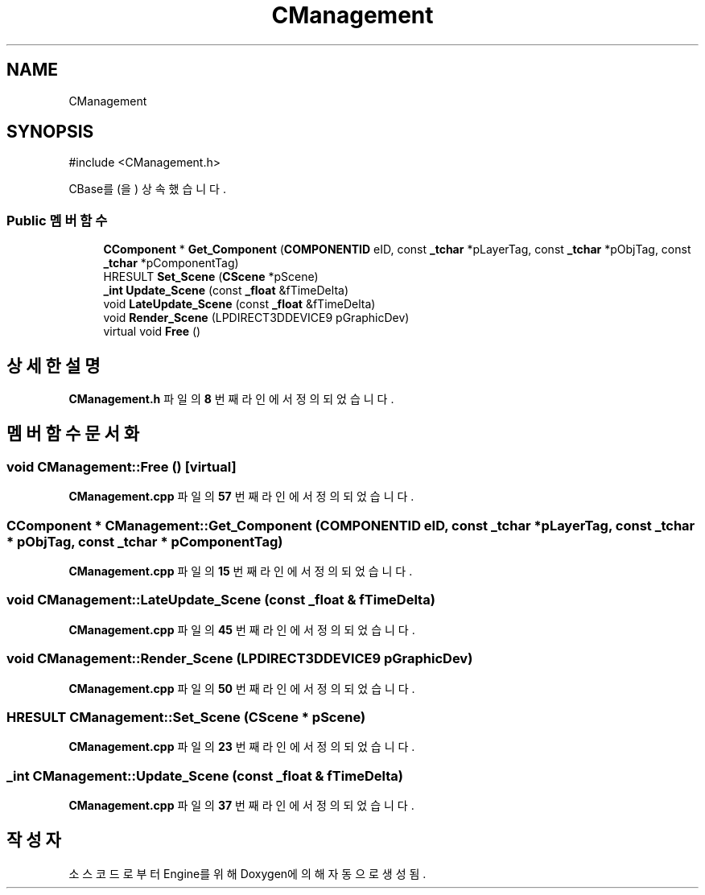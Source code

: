 .TH "CManagement" 3 "Version 1.0" "Engine" \" -*- nroff -*-
.ad l
.nh
.SH NAME
CManagement
.SH SYNOPSIS
.br
.PP
.PP
\fR#include <CManagement\&.h>\fP
.PP
CBase를(을) 상속했습니다\&.
.SS "Public 멤버 함수"

.in +1c
.ti -1c
.RI "\fBCComponent\fP * \fBGet_Component\fP (\fBCOMPONENTID\fP eID, const \fB_tchar\fP *pLayerTag, const \fB_tchar\fP *pObjTag, const \fB_tchar\fP *pComponentTag)"
.br
.ti -1c
.RI "HRESULT \fBSet_Scene\fP (\fBCScene\fP *pScene)"
.br
.ti -1c
.RI "\fB_int\fP \fBUpdate_Scene\fP (const \fB_float\fP &fTimeDelta)"
.br
.ti -1c
.RI "void \fBLateUpdate_Scene\fP (const \fB_float\fP &fTimeDelta)"
.br
.ti -1c
.RI "void \fBRender_Scene\fP (LPDIRECT3DDEVICE9 pGraphicDev)"
.br
.ti -1c
.RI "virtual void \fBFree\fP ()"
.br
.in -1c
.SH "상세한 설명"
.PP 
\fBCManagement\&.h\fP 파일의 \fB8\fP 번째 라인에서 정의되었습니다\&.
.SH "멤버 함수 문서화"
.PP 
.SS "void CManagement::Free ()\fR [virtual]\fP"

.PP
\fBCManagement\&.cpp\fP 파일의 \fB57\fP 번째 라인에서 정의되었습니다\&.
.SS "\fBCComponent\fP * CManagement::Get_Component (\fBCOMPONENTID\fP eID, const \fB_tchar\fP * pLayerTag, const \fB_tchar\fP * pObjTag, const \fB_tchar\fP * pComponentTag)"

.PP
\fBCManagement\&.cpp\fP 파일의 \fB15\fP 번째 라인에서 정의되었습니다\&.
.SS "void CManagement::LateUpdate_Scene (const \fB_float\fP & fTimeDelta)"

.PP
\fBCManagement\&.cpp\fP 파일의 \fB45\fP 번째 라인에서 정의되었습니다\&.
.SS "void CManagement::Render_Scene (LPDIRECT3DDEVICE9 pGraphicDev)"

.PP
\fBCManagement\&.cpp\fP 파일의 \fB50\fP 번째 라인에서 정의되었습니다\&.
.SS "HRESULT CManagement::Set_Scene (\fBCScene\fP * pScene)"

.PP
\fBCManagement\&.cpp\fP 파일의 \fB23\fP 번째 라인에서 정의되었습니다\&.
.SS "\fB_int\fP CManagement::Update_Scene (const \fB_float\fP & fTimeDelta)"

.PP
\fBCManagement\&.cpp\fP 파일의 \fB37\fP 번째 라인에서 정의되었습니다\&.

.SH "작성자"
.PP 
소스 코드로부터 Engine를 위해 Doxygen에 의해 자동으로 생성됨\&.
